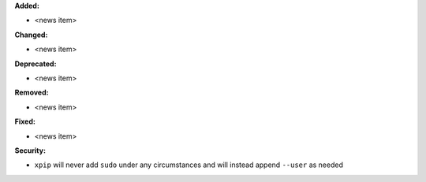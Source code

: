 **Added:**

* <news item>

**Changed:**

* <news item>

**Deprecated:**

* <news item>

**Removed:**

* <news item>

**Fixed:**

* <news item>

**Security:**

* ``xpip`` will never add ``sudo`` under any circumstances and will instead append ``--user`` as needed

